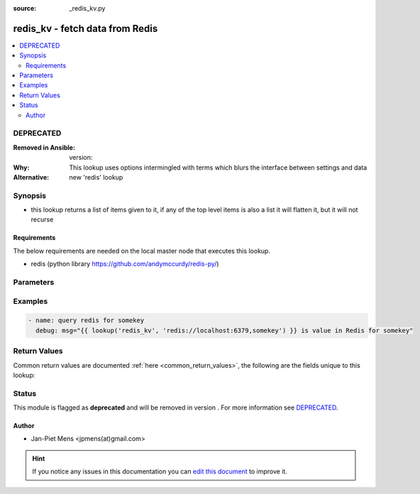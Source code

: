 :source: _redis_kv.py


.. _redis_kv_lookup:


redis_kv - fetch data from Redis
++++++++++++++++++++++++++++++++


.. contents::
   :local:
   :depth: 2

DEPRECATED
----------
:Removed in Ansible: version: 
:Why: This lookup uses options intermingled with terms which blurs the interface between settings and data
:Alternative: new 'redis' lookup



Synopsis
--------
- this lookup returns a list of items given to it, if any of the top level items is also a list it will flatten it, but it will not recurse



Requirements
~~~~~~~~~~~~
The below requirements are needed on the local master node that executes this lookup.

- redis (python library https://github.com/andymccurdy/redis-py/)


Parameters
----------

.. raw:: html

    <table  border=0 cellpadding=0 class="documentation-table">
        <tr>
            <th colspan="1">Parameter</th>
            <th>Choices/<font color="blue">Defaults</font></th>
                            <th>Configuration</th>
                        <th width="100%">Comments</th>
        </tr>
                    <tr>
                                                                <td colspan="1">
                    <b>_terms</b>
                                                                            </td>
                                <td>
                                                                                                                                                            </td>
                                                    <td>
                                                                                            </td>
                                                <td>
                                                                        <div>Two element comma separated strings composed of url of the Redis server and key to query</div>
                                                                                </td>
            </tr>
                        </table>
    <br/>



Examples
--------

.. code-block:: yaml+jinja

    
    - name: query redis for somekey
      debug: msg="{{ lookup('redis_kv', 'redis://localhost:6379,somekey') }} is value in Redis for somekey"




Return Values
-------------
Common return values are documented :ref:`here <common_return_values>`, the following are the fields unique to this lookup:

.. raw:: html

    <table border=0 cellpadding=0 class="documentation-table">
        <tr>
            <th colspan="1">Key</th>
            <th>Returned</th>
            <th width="100%">Description</th>
        </tr>
                    <tr>
                                <td colspan="1">
                    <b>_raw</b>
                    <br/><div style="font-size: small; color: red"></div>
                                    </td>
                <td></td>
                <td>
                                            <div>values stored in Redis</div>
                                        <br/>
                                    </td>
            </tr>
                        </table>
    <br/><br/>


Status
------

This module is flagged as **deprecated** and will be removed in version . For more information see `DEPRECATED`_.


Author
~~~~~~

- Jan-Piet Mens <jpmens(at)gmail.com>


.. hint::
    If you notice any issues in this documentation you can `edit this document <https://github.com/ansible/ansible/edit/devel/lib/ansible/plugins/lookup/_redis_kv.py>`_ to improve it.
